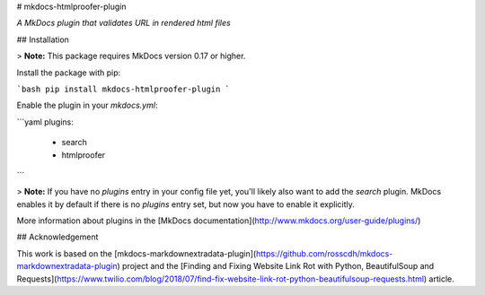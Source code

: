 # mkdocs-htmlproofer-plugin

*A MkDocs plugin that validates URL in rendered html files*


## Installation

> **Note:** This package requires MkDocs version 0.17 or higher. 

Install the package with pip:

```bash
pip install mkdocs-htmlproofer-plugin
```

Enable the plugin in your `mkdocs.yml`:

```yaml
plugins:
    - search
    - htmlproofer
```

> **Note:** If you have no `plugins` entry in your config file yet, you'll likely also want to add the `search` plugin. MkDocs enables it by default if there is no `plugins` entry set, but now you have to enable it explicitly.

More information about plugins in the [MkDocs documentation](http://www.mkdocs.org/user-guide/plugins/)

## Acknowledgement

This work is based on the [mkdocs-markdownextradata-plugin](https://github.com/rosscdh/mkdocs-markdownextradata-plugin) project and the [Finding and Fixing Website Link Rot with Python, BeautifulSoup and Requests](https://www.twilio.com/blog/2018/07/find-fix-website-link-rot-python-beautifulsoup-requests.html) article. 



